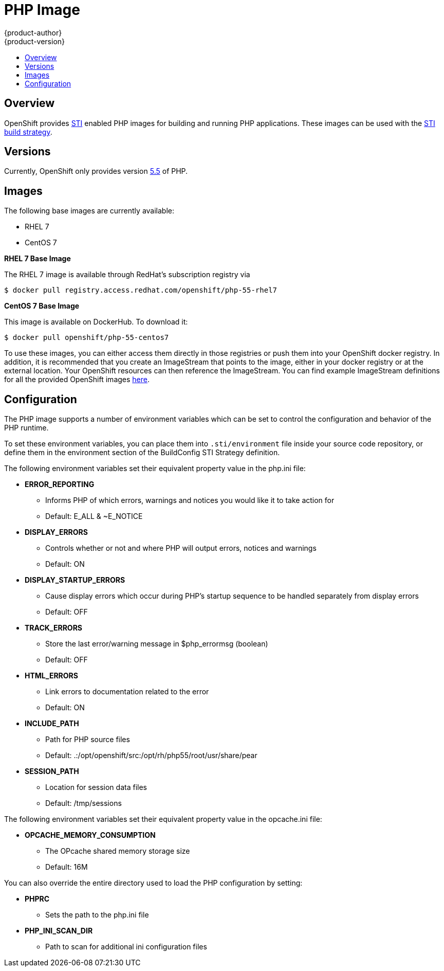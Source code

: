 = PHP Image
{product-author}
{product-version}
:data-uri:
:icons:
:experimental:
:toc: macro
:toc-title:

toc::[]

== Overview
OpenShift provides https://github.com/openshift/source-to-image[STI] enabled PHP images for building and running PHP
applications.  These images can be used with the link:../../architecture/core_objects/builds.html#sti-build[STI build strategy].

== Versions
Currently, OpenShift only provides version https://github.com/openshift/sti-php/tree/master/5.5[5.5] of PHP.

== Images

The following base images are currently available:

* RHEL 7
* CentOS 7

*RHEL 7 Base Image*

The RHEL 7 image is available through RedHat's subscription registry via

****
`$ docker pull registry.access.redhat.com/openshift/php-55-rhel7`
****

*CentOS 7 Base Image*

This image is available on DockerHub. To download it:

****
`$ docker pull openshift/php-55-centos7`
****

To use these images, you can either access them directly in those registries or push them into your OpenShift docker registry.  
In addition, it is recommended that you create an ImageStream that points to the image, either in your docker registry
or at the external location.  Your OpenShift resources can then reference the ImageStream.  You can find example ImageStream definitions for all the provided OpenShift images https://github.com/openshift/origin/tree/master/examples/image-streams[here].

== Configuration
The PHP image supports a number of environment variables which can be set to control the configuration and
behavior of the PHP runtime.

To set these environment variables, you can place them into `.sti/environment`
file inside your source code repository, or define them in the environment section of the BuildConfig STI Strategy
definition.

The following environment variables set their equivalent property value in the php.ini file:

* **ERROR_REPORTING**
** Informs PHP of which errors, warnings and notices you would like it to take action for
** Default: E_ALL & ~E_NOTICE
* **DISPLAY_ERRORS**
** Controls whether or not and where PHP will output errors, notices and warnings
** Default: ON
* **DISPLAY_STARTUP_ERRORS**
** Cause display errors which occur during PHP's startup sequence to be handled separately from display errors
** Default: OFF
* **TRACK_ERRORS**
** Store the last error/warning message in $php_errormsg (boolean)
** Default: OFF
* **HTML_ERRORS**
** Link errors to documentation related to the error
** Default: ON
* **INCLUDE_PATH**
** Path for PHP source files
** Default: .:/opt/openshift/src:/opt/rh/php55/root/usr/share/pear
* **SESSION_PATH**
** Location for session data files
** Default: /tmp/sessions

The following environment variables set their equivalent property value in the opcache.ini file:

* **OPCACHE_MEMORY_CONSUMPTION**
** The OPcache shared memory storage size
** Default: 16M

You can also override the entire directory used to load the PHP configuration by setting:

* **PHPRC**
** Sets the path to the php.ini file
* **PHP_INI_SCAN_DIR**
** Path to scan for additional ini configuration files
